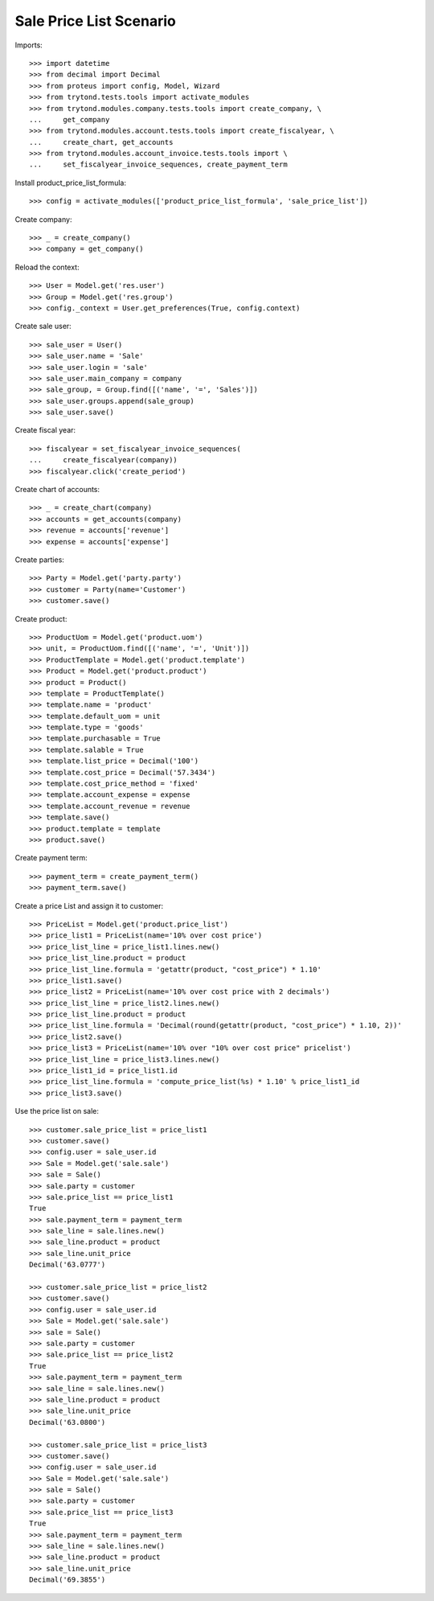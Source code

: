 ========================
Sale Price List Scenario
========================

Imports::

    >>> import datetime
    >>> from decimal import Decimal
    >>> from proteus import config, Model, Wizard
    >>> from trytond.tests.tools import activate_modules
    >>> from trytond.modules.company.tests.tools import create_company, \
    ...     get_company
    >>> from trytond.modules.account.tests.tools import create_fiscalyear, \
    ...     create_chart, get_accounts
    >>> from trytond.modules.account_invoice.tests.tools import \
    ...     set_fiscalyear_invoice_sequences, create_payment_term

Install product_price_list_formula::

    >>> config = activate_modules(['product_price_list_formula', 'sale_price_list'])

Create company::

    >>> _ = create_company()
    >>> company = get_company()

Reload the context::

    >>> User = Model.get('res.user')
    >>> Group = Model.get('res.group')
    >>> config._context = User.get_preferences(True, config.context)

Create sale user::

    >>> sale_user = User()
    >>> sale_user.name = 'Sale'
    >>> sale_user.login = 'sale'
    >>> sale_user.main_company = company
    >>> sale_group, = Group.find([('name', '=', 'Sales')])
    >>> sale_user.groups.append(sale_group)
    >>> sale_user.save()

Create fiscal year::

    >>> fiscalyear = set_fiscalyear_invoice_sequences(
    ...     create_fiscalyear(company))
    >>> fiscalyear.click('create_period')

Create chart of accounts::

    >>> _ = create_chart(company)
    >>> accounts = get_accounts(company)
    >>> revenue = accounts['revenue']
    >>> expense = accounts['expense']

Create parties::

    >>> Party = Model.get('party.party')
    >>> customer = Party(name='Customer')
    >>> customer.save()

Create product::

    >>> ProductUom = Model.get('product.uom')
    >>> unit, = ProductUom.find([('name', '=', 'Unit')])
    >>> ProductTemplate = Model.get('product.template')
    >>> Product = Model.get('product.product')
    >>> product = Product()
    >>> template = ProductTemplate()
    >>> template.name = 'product'
    >>> template.default_uom = unit
    >>> template.type = 'goods'
    >>> template.purchasable = True
    >>> template.salable = True
    >>> template.list_price = Decimal('100')
    >>> template.cost_price = Decimal('57.3434')
    >>> template.cost_price_method = 'fixed'
    >>> template.account_expense = expense
    >>> template.account_revenue = revenue
    >>> template.save()
    >>> product.template = template
    >>> product.save()

Create payment term::

    >>> payment_term = create_payment_term()
    >>> payment_term.save()

Create a price List and assign it to customer::

    >>> PriceList = Model.get('product.price_list')
    >>> price_list1 = PriceList(name='10% over cost price')
    >>> price_list_line = price_list1.lines.new()
    >>> price_list_line.product = product
    >>> price_list_line.formula = 'getattr(product, "cost_price") * 1.10'
    >>> price_list1.save()
    >>> price_list2 = PriceList(name='10% over cost price with 2 decimals')
    >>> price_list_line = price_list2.lines.new()
    >>> price_list_line.product = product
    >>> price_list_line.formula = 'Decimal(round(getattr(product, "cost_price") * 1.10, 2))'
    >>> price_list2.save()
    >>> price_list3 = PriceList(name='10% over "10% over cost price" pricelist')
    >>> price_list_line = price_list3.lines.new()
    >>> price_list1_id = price_list1.id
    >>> price_list_line.formula = 'compute_price_list(%s) * 1.10' % price_list1_id
    >>> price_list3.save()

Use the price list on sale::

    >>> customer.sale_price_list = price_list1
    >>> customer.save()
    >>> config.user = sale_user.id
    >>> Sale = Model.get('sale.sale')
    >>> sale = Sale()
    >>> sale.party = customer
    >>> sale.price_list == price_list1
    True
    >>> sale.payment_term = payment_term
    >>> sale_line = sale.lines.new()
    >>> sale_line.product = product
    >>> sale_line.unit_price
    Decimal('63.0777')

    >>> customer.sale_price_list = price_list2
    >>> customer.save()
    >>> config.user = sale_user.id
    >>> Sale = Model.get('sale.sale')
    >>> sale = Sale()
    >>> sale.party = customer
    >>> sale.price_list == price_list2
    True
    >>> sale.payment_term = payment_term
    >>> sale_line = sale.lines.new()
    >>> sale_line.product = product
    >>> sale_line.unit_price
    Decimal('63.0800')

    >>> customer.sale_price_list = price_list3
    >>> customer.save()
    >>> config.user = sale_user.id
    >>> Sale = Model.get('sale.sale')
    >>> sale = Sale()
    >>> sale.party = customer
    >>> sale.price_list == price_list3
    True
    >>> sale.payment_term = payment_term
    >>> sale_line = sale.lines.new()
    >>> sale_line.product = product
    >>> sale_line.unit_price
    Decimal('69.3855')
